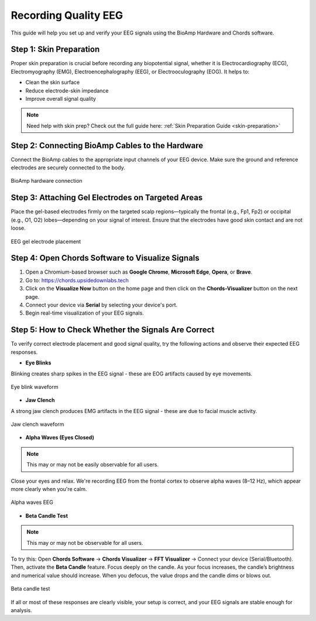 .. _recording_quality_eeg:

Recording Quality EEG
######################

This guide will help you set up and verify your EEG signals using the BioAmp Hardware and Chords software.

Step 1: Skin Preparation
========================

Proper skin preparation is crucial before recording any biopotential signal, whether it is Electrocardiography (ECG), Electromyography (EMG), Electroencephalography (EEG), or Electrooculography (EOG). It helps to:

- Clean the skin surface  
- Reduce electrode-skin impedance
- Improve overall signal quality  

.. note::

    Need help with skin prep? Check out the full guide here: :ref:`Skin Preparation Guide <skin-preparation>`

Step 2: Connecting BioAmp Cables to the Hardware
================================================

Connect the BioAmp cables to the appropriate input channels of your EEG device. Make sure the ground and reference electrodes are securely connected to the body.

.. figure:: ../media/connections.*
    :align: center
    :alt: BioAmp hardware connection

    BioAmp hardware connection

Step 3: Attaching Gel Electrodes on Targeted Areas
==================================================

Place the gel-based electrodes firmly on the targeted scalp regions—typically the frontal (e.g., Fp1, Fp2) or occipital (e.g., O1, O2) lobes—depending on your signal of interest. Ensure that the electrodes have good skin contact and are not loose.

.. figure:: ../media/eeg_place.*
    :align: center
    :alt: EEG gel electrode placement

    EEG gel electrode placement

Step 4: Open Chords Software to Visualize Signals
=================================================

1. Open a Chromium-based browser such as **Google Chrome**, **Microsoft Edge**, **Opera**, or **Brave**.
2. Go to: `https://chords.upsidedownlabs.tech <https://chords.upsidedownlabs.tech>`_
3. Click on the **Visualize Now** button on the home page and then click on the **Chords-Visualizer** button on the next page.
4. Connect your device via **Serial** by selecting your device's port.
5. Begin real-time visualization of your EEG signals.

Step 5: How to Check Whether the Signals Are Correct
====================================================

To verify correct electrode placement and good signal quality, try the following actions and observe their expected EEG responses.

- **Eye Blinks**  

Blinking creates sharp spikes in the EEG signal - these are EOG artifacts caused by eye movements.

.. figure:: ../media/eye_blink.*
    :align: center
    :alt: Eye blink waveform

    Eye blink waveform

- **Jaw Clench**  

A strong jaw clench produces EMG artifacts in the EEG signal - these are due to facial muscle activity.

.. figure:: ../media/jaw_clench.*
    :align: center
    :alt: Jaw clench waveform

    Jaw clench waveform

- **Alpha Waves (Eyes Closed)**  

.. note:: This may or may not be easily observable for all users.

Close your eyes and relax. We're recording EEG from the frontal cortex to observe alpha waves (8–12 Hz), which appear more clearly when you're calm.

.. figure:: ../media/alpha_waves.*
    :align: center
    :alt: Alpha waves EEG

    Alpha waves EEG

- **Beta Candle Test**  

.. note:: This may or may not be observable for all users.

To try this:  
Open **Chords Software** → **Chords Visualizer** → **FFT Visualizer** → Connect your device (Serial/Bluetooth).  
Then, activate the **Beta Candle** feature. Focus deeply on the candle. As your focus increases, the candle’s brightness and numerical value should increase. When you defocus, the value drops and the candle dims or blows out.

.. figure:: ../media/beta_candle.*
    :align: center
    :alt: Beta candle test

    Beta candle test

If all or most of these responses are clearly visible, your setup is correct, and your EEG signals are stable enough for analysis.